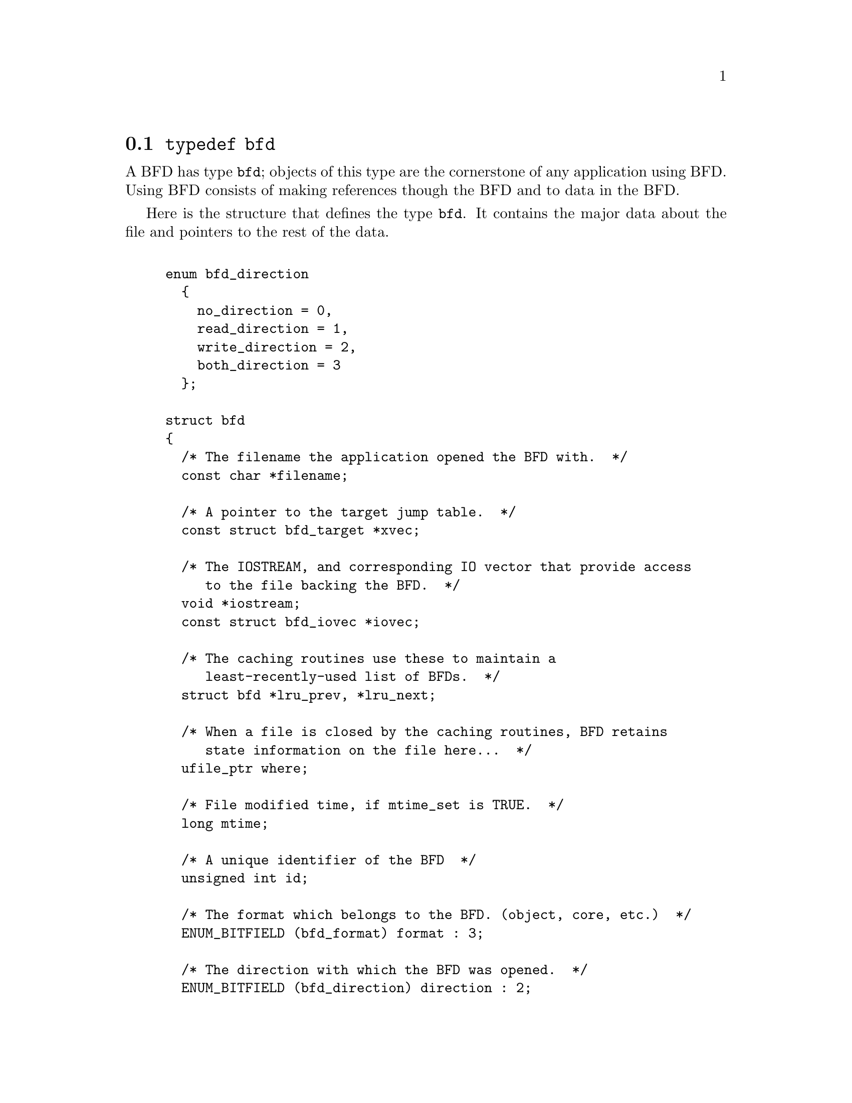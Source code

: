 @node typedef bfd, Error reporting, BFD front end, BFD front end
@section @code{typedef bfd}
A BFD has type @code{bfd}; objects of this type are the
cornerstone of any application using BFD. Using BFD
consists of making references though the BFD and to data in the BFD.

Here is the structure that defines the type @code{bfd}.  It
contains the major data about the file and pointers
to the rest of the data.
  

@example

enum bfd_direction
  @{
    no_direction = 0,
    read_direction = 1,
    write_direction = 2,
    both_direction = 3
  @};

struct bfd
@{
  /* The filename the application opened the BFD with.  */
  const char *filename;

  /* A pointer to the target jump table.  */
  const struct bfd_target *xvec;

  /* The IOSTREAM, and corresponding IO vector that provide access
     to the file backing the BFD.  */
  void *iostream;
  const struct bfd_iovec *iovec;

  /* The caching routines use these to maintain a
     least-recently-used list of BFDs.  */
  struct bfd *lru_prev, *lru_next;

  /* When a file is closed by the caching routines, BFD retains
     state information on the file here...  */
  ufile_ptr where;

  /* File modified time, if mtime_set is TRUE.  */
  long mtime;

  /* A unique identifier of the BFD  */
  unsigned int id;

  /* The format which belongs to the BFD. (object, core, etc.)  */
  ENUM_BITFIELD (bfd_format) format : 3;

  /* The direction with which the BFD was opened.  */
  ENUM_BITFIELD (bfd_direction) direction : 2;

  /* Format_specific flags.  */
  flagword flags : 17;

  /* Values that may appear in the flags field of a BFD.  These also
     appear in the object_flags field of the bfd_target structure, where
     they indicate the set of flags used by that backend (not all flags
     are meaningful for all object file formats) (FIXME: at the moment,
     the object_flags values have mostly just been copied from backend
     to another, and are not necessarily correct).  */

#define BFD_NO_FLAGS   0x00

  /* BFD contains relocation entries.  */
#define HAS_RELOC      0x01

  /* BFD is directly executable.  */
#define EXEC_P         0x02

  /* BFD has line number information (basically used for F_LNNO in a
     COFF header).  */
#define HAS_LINENO     0x04

  /* BFD has debugging information.  */
#define HAS_DEBUG      0x08

  /* BFD has symbols.  */
#define HAS_SYMS       0x10

  /* BFD has local symbols (basically used for F_LSYMS in a COFF
     header).  */
#define HAS_LOCALS     0x20

  /* BFD is a dynamic object.  */
#define DYNAMIC        0x40

  /* Text section is write protected (if D_PAGED is not set, this is
     like an a.out NMAGIC file) (the linker sets this by default, but
     clears it for -r or -N).  */
#define WP_TEXT        0x80

  /* BFD is dynamically paged (this is like an a.out ZMAGIC file) (the
     linker sets this by default, but clears it for -r or -n or -N).  */
#define D_PAGED        0x100

  /* BFD is relaxable (this means that bfd_relax_section may be able to
     do something) (sometimes bfd_relax_section can do something even if
     this is not set).  */
#define BFD_IS_RELAXABLE 0x200

  /* This may be set before writing out a BFD to request using a
     traditional format.  For example, this is used to request that when
     writing out an a.out object the symbols not be hashed to eliminate
     duplicates.  */
#define BFD_TRADITIONAL_FORMAT 0x400

  /* This flag indicates that the BFD contents are actually cached
     in memory.  If this is set, iostream points to a bfd_in_memory
     struct.  */
#define BFD_IN_MEMORY 0x800

  /* This BFD has been created by the linker and doesn't correspond
     to any input file.  */
#define BFD_LINKER_CREATED 0x1000

  /* This may be set before writing out a BFD to request that it
     be written using values for UIDs, GIDs, timestamps, etc. that
     will be consistent from run to run.  */
#define BFD_DETERMINISTIC_OUTPUT 0x2000

  /* Compress sections in this BFD.  */
#define BFD_COMPRESS 0x4000

  /* Decompress sections in this BFD.  */
#define BFD_DECOMPRESS 0x8000

  /* BFD is a dummy, for plugins.  */
#define BFD_PLUGIN 0x10000

  /* Flags bits to be saved in bfd_preserve_save.  */
#define BFD_FLAGS_SAVED \
  (BFD_IN_MEMORY | BFD_COMPRESS | BFD_DECOMPRESS | BFD_PLUGIN)

  /* Flags bits which are for BFD use only.  */
#define BFD_FLAGS_FOR_BFD_USE_MASK \
  (BFD_IN_MEMORY | BFD_COMPRESS | BFD_DECOMPRESS | BFD_LINKER_CREATED \
   | BFD_PLUGIN | BFD_TRADITIONAL_FORMAT | BFD_DETERMINISTIC_OUTPUT)

  /* Is the file descriptor being cached?  That is, can it be closed as
     needed, and re-opened when accessed later?  */
  unsigned int cacheable : 1;

  /* Marks whether there was a default target specified when the
     BFD was opened. This is used to select which matching algorithm
     to use to choose the back end.  */
  unsigned int target_defaulted : 1;

  /* ... and here: (``once'' means at least once).  */
  unsigned int opened_once : 1;

  /* Set if we have a locally maintained mtime value, rather than
     getting it from the file each time.  */
  unsigned int mtime_set : 1;

  /* Flag set if symbols from this BFD should not be exported.  */
  unsigned int no_export : 1;

  /* Remember when output has begun, to stop strange things
     from happening.  */
  unsigned int output_has_begun : 1;

  /* Have archive map.  */
  unsigned int has_armap : 1;

  /* Set if this is a thin archive.  */
  unsigned int is_thin_archive : 1;

  /* Set if only required symbols should be added in the link hash table for
     this object.  Used by VMS linkers.  */
  unsigned int selective_search : 1;

  /* Set if this is the linker output BFD.  */
  unsigned int is_linker_output : 1;

  /* Currently my_archive is tested before adding origin to
     anything. I believe that this can become always an add of
     origin, with origin set to 0 for non archive files.  */
  ufile_ptr origin;

  /* The origin in the archive of the proxy entry.  This will
     normally be the same as origin, except for thin archives,
     when it will contain the current offset of the proxy in the
     thin archive rather than the offset of the bfd in its actual
     container.  */
  ufile_ptr proxy_origin;

  /* A hash table for section names.  */
  struct bfd_hash_table section_htab;

  /* Pointer to linked list of sections.  */
  struct bfd_section *sections;

  /* The last section on the section list.  */
  struct bfd_section *section_last;

  /* The number of sections.  */
  unsigned int section_count;

  /* A field used by _bfd_generic_link_add_archive_symbols.  This will
     be used only for archive elements.  */
  int archive_pass;

  /* Stuff only useful for object files:
     The start address.  */
  bfd_vma start_address;

  /* Symbol table for output BFD (with symcount entries).
     Also used by the linker to cache input BFD symbols.  */
  struct bfd_symbol  **outsymbols;

  /* Used for input and output.  */
  unsigned int symcount;

  /* Used for slurped dynamic symbol tables.  */
  unsigned int dynsymcount;

  /* Pointer to structure which contains architecture information.  */
  const struct bfd_arch_info *arch_info;

  /* Stuff only useful for archives.  */
  void *arelt_data;
  struct bfd *my_archive;      /* The containing archive BFD.  */
  struct bfd *archive_next;    /* The next BFD in the archive.  */
  struct bfd *archive_head;    /* The first BFD in the archive.  */
  struct bfd *nested_archives; /* List of nested archive in a flattened
                                  thin archive.  */

  union @{
    /* For input BFDs, a chain of BFDs involved in a link.  */
    struct bfd *next;
    /* For output BFD, the linker hash table.  */
    struct bfd_link_hash_table *hash;
  @} link;

  /* Used by the back end to hold private data.  */
  union
    @{
      struct aout_data_struct *aout_data;
      struct artdata *aout_ar_data;
      struct _oasys_data *oasys_obj_data;
      struct _oasys_ar_data *oasys_ar_data;
      struct coff_tdata *coff_obj_data;
      struct pe_tdata *pe_obj_data;
      struct xcoff_tdata *xcoff_obj_data;
      struct ecoff_tdata *ecoff_obj_data;
      struct ieee_data_struct *ieee_data;
      struct ieee_ar_data_struct *ieee_ar_data;
      struct srec_data_struct *srec_data;
      struct verilog_data_struct *verilog_data;
      struct ihex_data_struct *ihex_data;
      struct tekhex_data_struct *tekhex_data;
      struct elf_obj_tdata *elf_obj_data;
      struct nlm_obj_tdata *nlm_obj_data;
      struct bout_data_struct *bout_data;
      struct mmo_data_struct *mmo_data;
      struct sun_core_struct *sun_core_data;
      struct sco5_core_struct *sco5_core_data;
      struct trad_core_struct *trad_core_data;
      struct som_data_struct *som_data;
      struct hpux_core_struct *hpux_core_data;
      struct hppabsd_core_struct *hppabsd_core_data;
      struct sgi_core_struct *sgi_core_data;
      struct lynx_core_struct *lynx_core_data;
      struct osf_core_struct *osf_core_data;
      struct cisco_core_struct *cisco_core_data;
      struct versados_data_struct *versados_data;
      struct netbsd_core_struct *netbsd_core_data;
      struct mach_o_data_struct *mach_o_data;
      struct mach_o_fat_data_struct *mach_o_fat_data;
      struct plugin_data_struct *plugin_data;
      struct bfd_pef_data_struct *pef_data;
      struct bfd_pef_xlib_data_struct *pef_xlib_data;
      struct bfd_sym_data_struct *sym_data;
      void *any;
    @}
  tdata;

  /* Used by the application to hold private data.  */
  void *usrdata;

  /* Where all the allocated stuff under this BFD goes.  This is a
     struct objalloc *, but we use void * to avoid requiring the inclusion
     of objalloc.h.  */
  void *memory;
@};

/* See note beside bfd_set_section_userdata.  */
static inline bfd_boolean
bfd_set_cacheable (bfd * abfd, bfd_boolean val)
@{
  abfd->cacheable = val;
  return TRUE;
@}

@end example
@node Error reporting, Miscellaneous, typedef bfd, BFD front end
@section Error reporting
Most BFD functions return nonzero on success (check their
individual documentation for precise semantics).  On an error,
they call @code{bfd_set_error} to set an error condition that callers
can check by calling @code{bfd_get_error}.
If that returns @code{bfd_error_system_call}, then check
@code{errno}.

The easiest way to report a BFD error to the user is to
use @code{bfd_perror}.

@subsection Type @code{bfd_error_type}
The values returned by @code{bfd_get_error} are defined by the
enumerated type @code{bfd_error_type}.


@example

typedef enum bfd_error
@{
  bfd_error_no_error = 0,
  bfd_error_system_call,
  bfd_error_invalid_target,
  bfd_error_wrong_format,
  bfd_error_wrong_object_format,
  bfd_error_invalid_operation,
  bfd_error_no_memory,
  bfd_error_no_symbols,
  bfd_error_no_armap,
  bfd_error_no_more_archived_files,
  bfd_error_malformed_archive,
  bfd_error_missing_dso,
  bfd_error_file_not_recognized,
  bfd_error_file_ambiguously_recognized,
  bfd_error_no_contents,
  bfd_error_nonrepresentable_section,
  bfd_error_no_debug_section,
  bfd_error_bad_value,
  bfd_error_file_truncated,
  bfd_error_file_too_big,
  bfd_error_on_input,
  bfd_error_invalid_error_code
@}
bfd_error_type;

@end example
@findex bfd_get_error
@subsubsection @code{bfd_get_error}
@strong{Synopsis}
@example
bfd_error_type bfd_get_error (void);
@end example
@strong{Description}@*
Return the current BFD error condition.

@findex bfd_set_error
@subsubsection @code{bfd_set_error}
@strong{Synopsis}
@example
void bfd_set_error (bfd_error_type error_tag, ...);
@end example
@strong{Description}@*
Set the BFD error condition to be @var{error_tag}.
If @var{error_tag} is bfd_error_on_input, then this function
takes two more parameters, the input bfd where the error
occurred, and the bfd_error_type error.

@findex bfd_errmsg
@subsubsection @code{bfd_errmsg}
@strong{Synopsis}
@example
const char *bfd_errmsg (bfd_error_type error_tag);
@end example
@strong{Description}@*
Return a string describing the error @var{error_tag}, or
the system error if @var{error_tag} is @code{bfd_error_system_call}.

@findex bfd_perror
@subsubsection @code{bfd_perror}
@strong{Synopsis}
@example
void bfd_perror (const char *message);
@end example
@strong{Description}@*
Print to the standard error stream a string describing the
last BFD error that occurred, or the last system error if
the last BFD error was a system call failure.  If @var{message}
is non-NULL and non-empty, the error string printed is preceded
by @var{message}, a colon, and a space.  It is followed by a newline.

@subsection BFD error handler
Some BFD functions want to print messages describing the
problem.  They call a BFD error handler function.  This
function may be overridden by the program.

The BFD error handler acts like printf.


@example

typedef void (*bfd_error_handler_type) (const char *, ...);

@end example
@findex bfd_set_error_handler
@subsubsection @code{bfd_set_error_handler}
@strong{Synopsis}
@example
bfd_error_handler_type bfd_set_error_handler (bfd_error_handler_type);
@end example
@strong{Description}@*
Set the BFD error handler function.  Returns the previous
function.

@findex bfd_set_error_program_name
@subsubsection @code{bfd_set_error_program_name}
@strong{Synopsis}
@example
void bfd_set_error_program_name (const char *);
@end example
@strong{Description}@*
Set the program name to use when printing a BFD error.  This
is printed before the error message followed by a colon and
space.  The string must not be changed after it is passed to
this function.

@findex bfd_get_error_handler
@subsubsection @code{bfd_get_error_handler}
@strong{Synopsis}
@example
bfd_error_handler_type bfd_get_error_handler (void);
@end example
@strong{Description}@*
Return the BFD error handler function.

@subsection BFD assert handler
If BFD finds an internal inconsistency, the bfd assert
handler is called with information on the BFD version, BFD
source file and line.  If this happens, most programs linked
against BFD are expected to want to exit with an error, or mark
the current BFD operation as failed, so it is recommended to
override the default handler, which just calls
_bfd_error_handler and continues.


@example

typedef void (*bfd_assert_handler_type) (const char *bfd_formatmsg,
                                         const char *bfd_version,
                                         const char *bfd_file,
                                         int bfd_line);

@end example
@findex bfd_set_assert_handler
@subsubsection @code{bfd_set_assert_handler}
@strong{Synopsis}
@example
bfd_assert_handler_type bfd_set_assert_handler (bfd_assert_handler_type);
@end example
@strong{Description}@*
Set the BFD assert handler function.  Returns the previous
function.

@findex bfd_get_assert_handler
@subsubsection @code{bfd_get_assert_handler}
@strong{Synopsis}
@example
bfd_assert_handler_type bfd_get_assert_handler (void);
@end example
@strong{Description}@*
Return the BFD assert handler function.

@node Miscellaneous, Memory Usage, Error reporting, BFD front end
@section Miscellaneous


@subsection Miscellaneous functions


@findex bfd_get_reloc_upper_bound
@subsubsection @code{bfd_get_reloc_upper_bound}
@strong{Synopsis}
@example
long bfd_get_reloc_upper_bound (bfd *abfd, asection *sect);
@end example
@strong{Description}@*
Return the number of bytes required to store the
relocation information associated with section @var{sect}
attached to bfd @var{abfd}.  If an error occurs, return -1.

@findex bfd_canonicalize_reloc
@subsubsection @code{bfd_canonicalize_reloc}
@strong{Synopsis}
@example
long bfd_canonicalize_reloc
   (bfd *abfd, asection *sec, arelent **loc, asymbol **syms);
@end example
@strong{Description}@*
Call the back end associated with the open BFD
@var{abfd} and translate the external form of the relocation
information attached to @var{sec} into the internal canonical
form.  Place the table into memory at @var{loc}, which has
been preallocated, usually by a call to
@code{bfd_get_reloc_upper_bound}.  Returns the number of relocs, or
-1 on error.

The @var{syms} table is also needed for horrible internal magic
reasons.

@findex bfd_set_reloc
@subsubsection @code{bfd_set_reloc}
@strong{Synopsis}
@example
void bfd_set_reloc
   (bfd *abfd, asection *sec, arelent **rel, unsigned int count);
@end example
@strong{Description}@*
Set the relocation pointer and count within
section @var{sec} to the values @var{rel} and @var{count}.
The argument @var{abfd} is ignored.

@findex bfd_set_file_flags
@subsubsection @code{bfd_set_file_flags}
@strong{Synopsis}
@example
bfd_boolean bfd_set_file_flags (bfd *abfd, flagword flags);
@end example
@strong{Description}@*
Set the flag word in the BFD @var{abfd} to the value @var{flags}.

Possible errors are:
@itemize @bullet

@item
@code{bfd_error_wrong_format} - The target bfd was not of object format.
@item
@code{bfd_error_invalid_operation} - The target bfd was open for reading.
@item
@code{bfd_error_invalid_operation} -
The flag word contained a bit which was not applicable to the
type of file.  E.g., an attempt was made to set the @code{D_PAGED} bit
on a BFD format which does not support demand paging.
@end itemize

@findex bfd_get_arch_size
@subsubsection @code{bfd_get_arch_size}
@strong{Synopsis}
@example
int bfd_get_arch_size (bfd *abfd);
@end example
@strong{Description}@*
Returns the normalized architecture address size, in bits, as
determined by the object file's format.  By normalized, we mean
either 32 or 64.  For ELF, this information is included in the
header.  Use bfd_arch_bits_per_address for number of bits in
the architecture address.

@strong{Returns}@*
Returns the arch size in bits if known, @code{-1} otherwise.

@findex bfd_get_sign_extend_vma
@subsubsection @code{bfd_get_sign_extend_vma}
@strong{Synopsis}
@example
int bfd_get_sign_extend_vma (bfd *abfd);
@end example
@strong{Description}@*
Indicates if the target architecture "naturally" sign extends
an address.  Some architectures implicitly sign extend address
values when they are converted to types larger than the size
of an address.  For instance, bfd_get_start_address() will
return an address sign extended to fill a bfd_vma when this is
the case.

@strong{Returns}@*
Returns @code{1} if the target architecture is known to sign
extend addresses, @code{0} if the target architecture is known to
not sign extend addresses, and @code{-1} otherwise.

@findex bfd_set_start_address
@subsubsection @code{bfd_set_start_address}
@strong{Synopsis}
@example
bfd_boolean bfd_set_start_address (bfd *abfd, bfd_vma vma);
@end example
@strong{Description}@*
Make @var{vma} the entry point of output BFD @var{abfd}.

@strong{Returns}@*
Returns @code{TRUE} on success, @code{FALSE} otherwise.

@findex bfd_get_gp_size
@subsubsection @code{bfd_get_gp_size}
@strong{Synopsis}
@example
unsigned int bfd_get_gp_size (bfd *abfd);
@end example
@strong{Description}@*
Return the maximum size of objects to be optimized using the GP
register under MIPS ECOFF.  This is typically set by the @code{-G}
argument to the compiler, assembler or linker.

@findex bfd_set_gp_size
@subsubsection @code{bfd_set_gp_size}
@strong{Synopsis}
@example
void bfd_set_gp_size (bfd *abfd, unsigned int i);
@end example
@strong{Description}@*
Set the maximum size of objects to be optimized using the GP
register under ECOFF or MIPS ELF.  This is typically set by
the @code{-G} argument to the compiler, assembler or linker.

@findex bfd_scan_vma
@subsubsection @code{bfd_scan_vma}
@strong{Synopsis}
@example
bfd_vma bfd_scan_vma (const char *string, const char **end, int base);
@end example
@strong{Description}@*
Convert, like @code{strtoul}, a numerical expression
@var{string} into a @code{bfd_vma} integer, and return that integer.
(Though without as many bells and whistles as @code{strtoul}.)
The expression is assumed to be unsigned (i.e., positive).
If given a @var{base}, it is used as the base for conversion.
A base of 0 causes the function to interpret the string
in hex if a leading "0x" or "0X" is found, otherwise
in octal if a leading zero is found, otherwise in decimal.

If the value would overflow, the maximum @code{bfd_vma} value is
returned.

@findex bfd_copy_private_header_data
@subsubsection @code{bfd_copy_private_header_data}
@strong{Synopsis}
@example
bfd_boolean bfd_copy_private_header_data (bfd *ibfd, bfd *obfd);
@end example
@strong{Description}@*
Copy private BFD header information from the BFD @var{ibfd} to the
the BFD @var{obfd}.  This copies information that may require
sections to exist, but does not require symbol tables.  Return
@code{true} on success, @code{false} on error.
Possible error returns are:

@itemize @bullet

@item
@code{bfd_error_no_memory} -
Not enough memory exists to create private data for @var{obfd}.
@end itemize
@example
#define bfd_copy_private_header_data(ibfd, obfd) \
     BFD_SEND (obfd, _bfd_copy_private_header_data, \
               (ibfd, obfd))
@end example

@findex bfd_copy_private_bfd_data
@subsubsection @code{bfd_copy_private_bfd_data}
@strong{Synopsis}
@example
bfd_boolean bfd_copy_private_bfd_data (bfd *ibfd, bfd *obfd);
@end example
@strong{Description}@*
Copy private BFD information from the BFD @var{ibfd} to the
the BFD @var{obfd}.  Return @code{TRUE} on success, @code{FALSE} on error.
Possible error returns are:

@itemize @bullet

@item
@code{bfd_error_no_memory} -
Not enough memory exists to create private data for @var{obfd}.
@end itemize
@example
#define bfd_copy_private_bfd_data(ibfd, obfd) \
     BFD_SEND (obfd, _bfd_copy_private_bfd_data, \
               (ibfd, obfd))
@end example

@findex bfd_merge_private_bfd_data
@subsubsection @code{bfd_merge_private_bfd_data}
@strong{Synopsis}
@example
bfd_boolean bfd_merge_private_bfd_data (bfd *ibfd, bfd *obfd);
@end example
@strong{Description}@*
Merge private BFD information from the BFD @var{ibfd} to the
the output file BFD @var{obfd} when linking.  Return @code{TRUE}
on success, @code{FALSE} on error.  Possible error returns are:

@itemize @bullet

@item
@code{bfd_error_no_memory} -
Not enough memory exists to create private data for @var{obfd}.
@end itemize
@example
#define bfd_merge_private_bfd_data(ibfd, obfd) \
     BFD_SEND (obfd, _bfd_merge_private_bfd_data, \
               (ibfd, obfd))
@end example

@findex bfd_set_private_flags
@subsubsection @code{bfd_set_private_flags}
@strong{Synopsis}
@example
bfd_boolean bfd_set_private_flags (bfd *abfd, flagword flags);
@end example
@strong{Description}@*
Set private BFD flag information in the BFD @var{abfd}.
Return @code{TRUE} on success, @code{FALSE} on error.  Possible error
returns are:

@itemize @bullet

@item
@code{bfd_error_no_memory} -
Not enough memory exists to create private data for @var{obfd}.
@end itemize
@example
#define bfd_set_private_flags(abfd, flags) \
     BFD_SEND (abfd, _bfd_set_private_flags, (abfd, flags))
@end example

@findex Other functions
@subsubsection @code{Other functions}
@strong{Description}@*
The following functions exist but have not yet been documented.
@example
#define bfd_sizeof_headers(abfd, info) \
       BFD_SEND (abfd, _bfd_sizeof_headers, (abfd, info))

#define bfd_find_nearest_line(abfd, sec, syms, off, file, func, line) \
       BFD_SEND (abfd, _bfd_find_nearest_line, \
                 (abfd, syms, sec, off, file, func, line, NULL))

#define bfd_find_nearest_line_discriminator(abfd, sec, syms, off, file, func, \
                                            line, disc) \
       BFD_SEND (abfd, _bfd_find_nearest_line, \
                 (abfd, syms, sec, off, file, func, line, disc))

#define bfd_find_line(abfd, syms, sym, file, line) \
       BFD_SEND (abfd, _bfd_find_line, \
                 (abfd, syms, sym, file, line))

#define bfd_find_inliner_info(abfd, file, func, line) \
       BFD_SEND (abfd, _bfd_find_inliner_info, \
                 (abfd, file, func, line))

#define bfd_debug_info_start(abfd) \
       BFD_SEND (abfd, _bfd_debug_info_start, (abfd))

#define bfd_debug_info_end(abfd) \
       BFD_SEND (abfd, _bfd_debug_info_end, (abfd))

#define bfd_debug_info_accumulate(abfd, section) \
       BFD_SEND (abfd, _bfd_debug_info_accumulate, (abfd, section))

#define bfd_stat_arch_elt(abfd, stat) \
       BFD_SEND (abfd, _bfd_stat_arch_elt,(abfd, stat))

#define bfd_update_armap_timestamp(abfd) \
       BFD_SEND (abfd, _bfd_update_armap_timestamp, (abfd))

#define bfd_set_arch_mach(abfd, arch, mach)\
       BFD_SEND ( abfd, _bfd_set_arch_mach, (abfd, arch, mach))

#define bfd_relax_section(abfd, section, link_info, again) \
       BFD_SEND (abfd, _bfd_relax_section, (abfd, section, link_info, again))

#define bfd_gc_sections(abfd, link_info) \
       BFD_SEND (abfd, _bfd_gc_sections, (abfd, link_info))

#define bfd_lookup_section_flags(link_info, flag_info, section) \
       BFD_SEND (abfd, _bfd_lookup_section_flags, (link_info, flag_info, section))

#define bfd_merge_sections(abfd, link_info) \
       BFD_SEND (abfd, _bfd_merge_sections, (abfd, link_info))

#define bfd_is_group_section(abfd, sec) \
       BFD_SEND (abfd, _bfd_is_group_section, (abfd, sec))

#define bfd_discard_group(abfd, sec) \
       BFD_SEND (abfd, _bfd_discard_group, (abfd, sec))

#define bfd_link_hash_table_create(abfd) \
       BFD_SEND (abfd, _bfd_link_hash_table_create, (abfd))

#define bfd_link_add_symbols(abfd, info) \
       BFD_SEND (abfd, _bfd_link_add_symbols, (abfd, info))

#define bfd_link_just_syms(abfd, sec, info) \
       BFD_SEND (abfd, _bfd_link_just_syms, (sec, info))

#define bfd_final_link(abfd, info) \
       BFD_SEND (abfd, _bfd_final_link, (abfd, info))

#define bfd_free_cached_info(abfd) \
       BFD_SEND (abfd, _bfd_free_cached_info, (abfd))

#define bfd_get_dynamic_symtab_upper_bound(abfd) \
       BFD_SEND (abfd, _bfd_get_dynamic_symtab_upper_bound, (abfd))

#define bfd_print_private_bfd_data(abfd, file)\
       BFD_SEND (abfd, _bfd_print_private_bfd_data, (abfd, file))

#define bfd_canonicalize_dynamic_symtab(abfd, asymbols) \
       BFD_SEND (abfd, _bfd_canonicalize_dynamic_symtab, (abfd, asymbols))

#define bfd_get_synthetic_symtab(abfd, count, syms, dyncount, dynsyms, ret) \
       BFD_SEND (abfd, _bfd_get_synthetic_symtab, (abfd, count, syms, \
                                                   dyncount, dynsyms, ret))

#define bfd_get_dynamic_reloc_upper_bound(abfd) \
       BFD_SEND (abfd, _bfd_get_dynamic_reloc_upper_bound, (abfd))

#define bfd_canonicalize_dynamic_reloc(abfd, arels, asyms) \
       BFD_SEND (abfd, _bfd_canonicalize_dynamic_reloc, (abfd, arels, asyms))

extern bfd_byte *bfd_get_relocated_section_contents
  (bfd *, struct bfd_link_info *, struct bfd_link_order *, bfd_byte *,
   bfd_boolean, asymbol **);

@end example

@findex bfd_alt_mach_code
@subsubsection @code{bfd_alt_mach_code}
@strong{Synopsis}
@example
bfd_boolean bfd_alt_mach_code (bfd *abfd, int alternative);
@end example
@strong{Description}@*
When more than one machine code number is available for the
same machine type, this function can be used to switch between
the preferred one (alternative == 0) and any others.  Currently,
only ELF supports this feature, with up to two alternate
machine codes.

@findex bfd_emul_get_maxpagesize
@subsubsection @code{bfd_emul_get_maxpagesize}
@strong{Synopsis}
@example
bfd_vma bfd_emul_get_maxpagesize (const char *);
@end example
@strong{Description}@*
Returns the maximum page size, in bytes, as determined by
emulation.

@strong{Returns}@*
Returns the maximum page size in bytes for ELF, 0 otherwise.

@findex bfd_emul_set_maxpagesize
@subsubsection @code{bfd_emul_set_maxpagesize}
@strong{Synopsis}
@example
void bfd_emul_set_maxpagesize (const char *, bfd_vma);
@end example
@strong{Description}@*
For ELF, set the maximum page size for the emulation.  It is
a no-op for other formats.

@findex bfd_emul_get_commonpagesize
@subsubsection @code{bfd_emul_get_commonpagesize}
@strong{Synopsis}
@example
bfd_vma bfd_emul_get_commonpagesize (const char *);
@end example
@strong{Description}@*
Returns the common page size, in bytes, as determined by
emulation.

@strong{Returns}@*
Returns the common page size in bytes for ELF, 0 otherwise.

@findex bfd_emul_set_commonpagesize
@subsubsection @code{bfd_emul_set_commonpagesize}
@strong{Synopsis}
@example
void bfd_emul_set_commonpagesize (const char *, bfd_vma);
@end example
@strong{Description}@*
For ELF, set the common page size for the emulation.  It is
a no-op for other formats.

@findex bfd_demangle
@subsubsection @code{bfd_demangle}
@strong{Synopsis}
@example
char *bfd_demangle (bfd *, const char *, int);
@end example
@strong{Description}@*
Wrapper around cplus_demangle.  Strips leading underscores and
other such chars that would otherwise confuse the demangler.
If passed a g++ v3 ABI mangled name, returns a buffer allocated
with malloc holding the demangled name.  Returns NULL otherwise
and on memory alloc failure.

